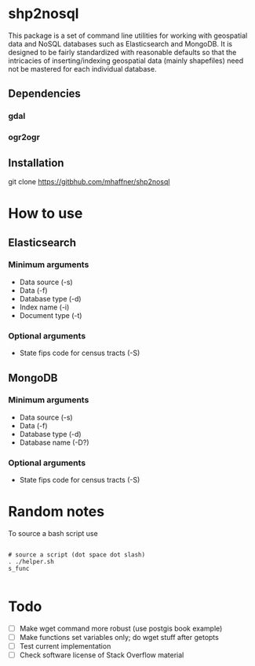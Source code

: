 * shp2nosql
This package is a set of command line utilities for working with geospatial data
and NoSQL databases such as Elasticsearch and MongoDB. It is designed to be
fairly standardized with reasonable defaults so that the intricacies of
inserting/indexing geospatial data (mainly shapefiles) need not be mastered for
each individual database.
** Dependencies
*** gdal
*** ogr2ogr
** Installation
git clone https://gitbhub.com/mhaffner/shp2nosql
* How to use 
** Elasticsearch
*** Minimum arguments
- Data source (-s)
- Data (-f)
- Database type (-d)
- Index name (-i)
- Document type (-t)
*** Optional arguments
- State fips code for census tracts (-S)
 
** MongoDB
*** Minimum arguments 
- Data source (-s)
- Data (-f)
- Database type (-d)
- Database name (-D?)
*** Optional arguments
- State fips code for census tracts (-S)
 
* Random notes
To source a bash script use
#+BEGIN_SRC shell

# source a script (dot space dot slash)
. ./helper.sh
s_func

#+END_SRC

* Todo
- [ ] Make wget command more robust (use postgis book example)
- [ ] Make functions set variables only; do wget stuff after getopts
- [ ] Test current implementation
- [ ] Check software license of Stack Overflow material
